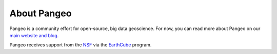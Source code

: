 About Pangeo
============

Pangeo is a community effort for open-source, big data geoscience.
For now, you can read more about Pangeo on our `main website and blog
<https://pangeo-data.github.io>`_.

Pangeo receives support from the NSF_ via the EarthCube_ program.

.. _NSF: https://pangeo-data.github.io/
.. _EarthCube: https://earthcube.org/
